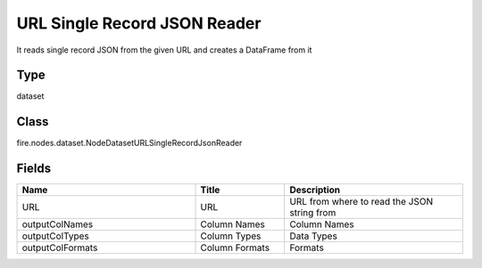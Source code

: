 URL Single Record JSON Reader
=========== 

It reads single record JSON from the given URL and creates a DataFrame from it

Type
--------- 

dataset

Class
--------- 

fire.nodes.dataset.NodeDatasetURLSingleRecordJsonReader

Fields
--------- 

.. list-table::
      :widths: 10 5 10
      :header-rows: 1

      * - Name
        - Title
        - Description
      * - URL
        - URL
        - URL from where to read the JSON string from
      * - outputColNames
        - Column Names
        - Column Names
      * - outputColTypes
        - Column Types
        - Data Types
      * - outputColFormats
        - Column Formats
        - Formats




